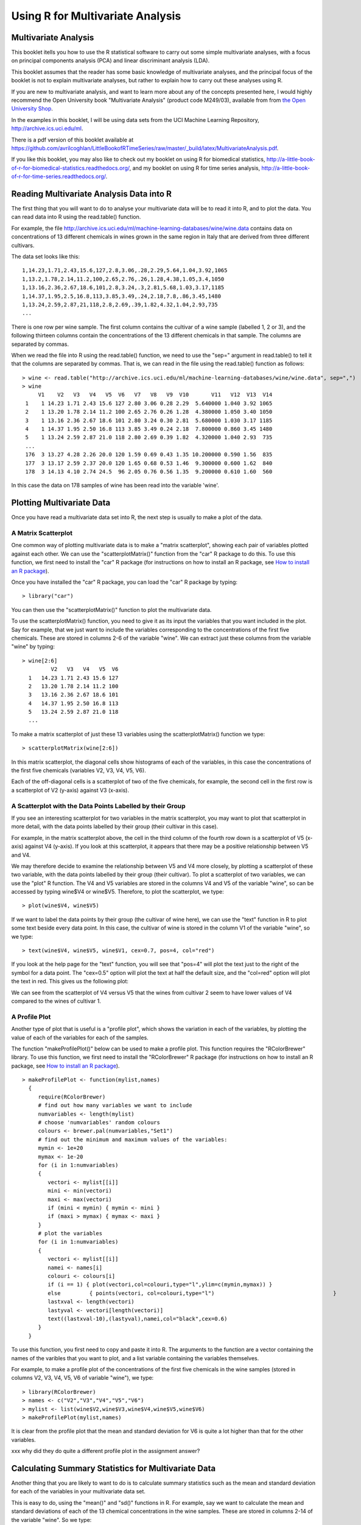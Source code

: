 Using R for Multivariate Analysis
=================================

Multivariate Analysis
---------------------

This booklet itells you how to use the R statistical software to carry out some simple multivariate analyses,
with a focus on principal components analysis (PCA) and linear discriminant analysis (LDA).

This booklet assumes that the reader has some basic knowledge of multivariate analyses, and
the principal focus of the booklet is not to explain multivariate analyses, but rather 
to explain how to carry out these analyses using R.

If you are new to multivariate analysis, and want to learn more about any of the concepts
presented here, I would highly recommend the Open University book 
"Multivariate Analysis" (product code M249/03), available from
from `the Open University Shop <http://www.ouw.co.uk/store/>`_.

In the examples in this booklet, I will be using data sets from the UCI Machine
Learning Repository, `http://archive.ics.uci.edu/ml <http://archive.ics.uci.edu/ml>`_.

There is a pdf version of this booklet available at
`https://github.com/avrilcoghlan/LittleBookofRTimeSeries/raw/master/_build/latex/MultivariateAnalysis.pdf <https://github.com/avrilcoghlan/LittleBookofRTimeSeries/raw/master/_build/latex/MultivariateAnalysis.pdf>`_.

If you like this booklet, you may also like to check out my booklet on using
R for biomedical statistics, 
`http://a-little-book-of-r-for-biomedical-statistics.readthedocs.org/
<http://a-little-book-of-r-for-biomedical-statistics.readthedocs.org/>`_,
and my booklet on using R for time series analysis,
`http://a-little-book-of-r-for-time-series.readthedocs.org/
<http://a-little-book-of-r-for-time-series.readthedocs.org/>`_.

Reading Multivariate Analysis Data into R
-----------------------------------------

The first thing that you will want to do to analyse your multivariate data will be to read
it into R, and to plot the data. You can read data into R using the read.table() function.

For example, the file `http://archive.ics.uci.edu/ml/machine-learning-databases/wine/wine.data
<http://archive.ics.uci.edu/ml/machine-learning-databases/wine/wine.data>`_
contains data on concentrations of 13 different chemicals in wines grown in the same region in Italy that are
derived from three different cultivars.

The data set looks like this:

.. highlight:: r

::

    1,14.23,1.71,2.43,15.6,127,2.8,3.06,.28,2.29,5.64,1.04,3.92,1065
    1,13.2,1.78,2.14,11.2,100,2.65,2.76,.26,1.28,4.38,1.05,3.4,1050
    1,13.16,2.36,2.67,18.6,101,2.8,3.24,.3,2.81,5.68,1.03,3.17,1185
    1,14.37,1.95,2.5,16.8,113,3.85,3.49,.24,2.18,7.8,.86,3.45,1480
    1,13.24,2.59,2.87,21,118,2.8,2.69,.39,1.82,4.32,1.04,2.93,735
    ... 

There is one row per wine sample.
The first column contains the cultivar of a wine sample (labelled 1, 2 or 3), and the following thirteen columns
contain the concentrations of the 13 different chemicals in that sample.
The columns are separated by commas. 

When we read the file into R using the read.table() function, we need to use the "sep="
argument in read.table() to tell it that the columns are separated by commas.
That is, we can read in the file using the read.table() function as follows:

.. highlight:: r

::

    > wine <- read.table("http://archive.ics.uci.edu/ml/machine-learning-databases/wine/wine.data", sep=",")
    > wine
         V1    V2   V3   V4   V5  V6   V7   V8   V9  V10       V11   V12  V13  V14
     1    1 14.23 1.71 2.43 15.6 127 2.80 3.06 0.28 2.29  5.640000 1.040 3.92 1065
     2    1 13.20 1.78 2.14 11.2 100 2.65 2.76 0.26 1.28  4.380000 1.050 3.40 1050
     3    1 13.16 2.36 2.67 18.6 101 2.80 3.24 0.30 2.81  5.680000 1.030 3.17 1185
     4    1 14.37 1.95 2.50 16.8 113 3.85 3.49 0.24 2.18  7.800000 0.860 3.45 1480
     5    1 13.24 2.59 2.87 21.0 118 2.80 2.69 0.39 1.82  4.320000 1.040 2.93  735
     ...
     176  3 13.27 4.28 2.26 20.0 120 1.59 0.69 0.43 1.35 10.200000 0.590 1.56  835
     177  3 13.17 2.59 2.37 20.0 120 1.65 0.68 0.53 1.46  9.300000 0.600 1.62  840
     178  3 14.13 4.10 2.74 24.5  96 2.05 0.76 0.56 1.35  9.200000 0.610 1.60  560
     
In this case the data on 178 samples of wine has been read into the variable 'wine'.

Plotting Multivariate Data
--------------------------

Once you have read a multivariate data set into R, the next step is usually to make a plot of the data.

A Matrix Scatterplot
^^^^^^^^^^^^^^^^^^^^

One common way of plotting multivariate data is to make a "matrix scatterplot", showing each pair of
variables plotted against each other. We can use the "scatterplotMatrix()" function from the "car"
R package to do this. To use this function, we first need to install the "car" R package 
(for instructions on how to install an R package, see `How to install an R package 
<./installr.html#how-to-install-an-r-package>`_).

Once you have installed the "car" R package, you can load the "car" R package by typing:

.. highlight:: r

::

    > library("car")

You can then use the "scatterplotMatrix()" function to plot the multivariate data. 

To use the scatterplotMatrix() function, you need to give it as its input the variables
that you want included in the plot. Say for example, that we just want to include the
variables corresponding to the concentrations of the first five chemicals. These are stored in 
columns 2-6 of the variable "wine". We can extract just these columns from the variable
"wine" by typing:

::

    > wine[2:6]
             V2   V3   V4   V5  V6  
      1   14.23 1.71 2.43 15.6 127 
      2   13.20 1.78 2.14 11.2 100
      3   13.16 2.36 2.67 18.6 101 
      4   14.37 1.95 2.50 16.8 113
      5   13.24 2.59 2.87 21.0 118 
      ...

To make a matrix scatterplot of just these 13 variables using the scatterplotMatrix() function we type:

::

    > scatterplotMatrix(wine[2:6])


|image1|


In this matrix scatterplot, the diagonal cells show histograms of each of the variables, in this
case the concentrations of the first five chemicals (variables V2, V3, V4, V5, V6). 

Each of the off-diagonal cells is a scatterplot of two of the five chemicals, for example, the second cell in the
first row is a scatterplot of V2 (y-axis) against V3 (x-axis). 

A Scatterplot with the Data Points Labelled by their Group
^^^^^^^^^^^^^^^^^^^^^^^^^^^^^^^^^^^^^^^^^^^^^^^^^^^^^^^^^^

If you see an interesting scatterplot for two variables in the matrix scatterplot, you may want to
plot that scatterplot in more detail, with the data points labelled by their group (their cultivar in this case).

For example, in the matrix scatterplot above, the cell in the third column of the fourth row down is a scatterplot
of V5 (x-axis) against V4 (y-axis). If you look at this scatterplot, it appears that there may be a 
positive relationship between V5 and V4. 

We may therefore decide to examine the relationship between V5 and V4 more closely, by plotting a scatterplot
of these two variable, with the data points labelled by their group (their cultivar). To plot a scatterplot
of two variables, we can use the "plot" R function. The V4 and V5 variables are stored in the columns
V4 and V5 of the variable "wine", so can be accessed by typing wine$V4 or wine$V5. Therefore, to plot
the scatterplot, we type:

::

    > plot(wine$V4, wine$V5)

|image2|

If we want to label the data points by their group (the cultivar of wine here), we can use the "text" function
in R to plot some text beside every data point. In this case, the cultivar of wine is stored in the column
V1 of the variable "wine", so we type:

::

    > text(wine$V4, wine$V5, wine$V1, cex=0.7, pos=4, col="red")

If you look at the help page for the "text" function, you will see that "pos=4" will plot the text just to the
right of the symbol for a data point. The "cex=0.5" option will plot the text at half the default size, and
the "col=red" option will plot the text in red. This gives us the following plot:

|image4|

We can see from the scatterplot of V4 versus V5 that the wines from cultivar 2 seem to have
lower values of V4 compared to the wines of cultivar 1. 

A Profile Plot
^^^^^^^^^^^^^^

Another type of plot that is useful is a "profile plot", which shows the variation in each of the
variables, by plotting the value of each of the variables for each of the samples. 

The function "makeProfilePlot()" below can be used to make a profile plot. This function requires
the "RColorBrewer" library. To use this function, we first need to install the "RColorBrewer" R package 
(for instructions on how to install an R package, see `How to install an R package 
<./installr.html#how-to-install-an-r-package>`_).

::

    > makeProfilePlot <- function(mylist,names)
      {
         require(RColorBrewer)
         # find out how many variables we want to include
         numvariables <- length(mylist)   
         # choose 'numvariables' random colours
         colours <- brewer.pal(numvariables,"Set1")
         # find out the minimum and maximum values of the variables:
         mymin <- 1e+20
         mymax <- 1e-20
         for (i in 1:numvariables)
         {
            vectori <- mylist[[i]]
            mini <- min(vectori)
            maxi <- max(vectori)
            if (mini < mymin) { mymin <- mini }
            if (maxi > mymax) { mymax <- maxi }
         }
         # plot the variables
         for (i in 1:numvariables)
         {
            vectori <- mylist[[i]]
            namei <- names[i]
            colouri <- colours[i]
            if (i == 1) { plot(vectori,col=colouri,type="l",ylim=c(mymin,mymax)) }
            else         { points(vectori, col=colouri,type="l")                                     }
            lastxval <- length(vectori)
            lastyval <- vectori[length(vectori)]
            text((lastxval-10),(lastyval),namei,col="black",cex=0.6)
         }
      }

To use this function, you first need to copy and paste it into R. The arguments to the
function are a vector containing the names of the varibles that you want to plot, and
a list variable containing the variables themselves. 

For example, to make a profile plot of the concentrations of the first five chemicals in the wine samples
(stored in columns V2, V3, V4, V5, V6 of variable "wine"), we type:

::

    > library(RColorBrewer)
    > names <- c("V2","V3","V4","V5","V6")
    > mylist <- list(wine$V2,wine$V3,wine$V4,wine$V5,wine$V6)
    > makeProfilePlot(mylist,names)

|image5|

It is clear from the profile plot that the mean and standard deviation for V6 is
quite a lot higher than that for the other variables.

xxx why did they do quite a different profile plot in the assignment answer?

Calculating Summary Statistics for Multivariate Data
----------------------------------------------------

Another thing that you are likely to want to do is to calculate summary statistics such as the
mean and standard deviation for each of the variables in your multivariate data set.

This is easy to do, using the "mean()" and "sd()" functions in R. For example, say we want
to calculate the mean and standard deviations of each of the 13 chemical concentrations in the
wine samples. These are stored in columns 2-14 of the variable "wine". So we type:

::

    > mean(wine[2:14]) 
              V2          V3          V4          V5          V6          V7 
      13.0006180   2.3363483   2.3665169  19.4949438  99.7415730   2.2951124 
              V8          V9         V10         V11         V12         V13 
       2.0292697   0.3618539   1.5908989   5.0580899   0.9574494   2.6116854 
              V14 
     746.8932584 
      
This tells us that the mean of variable V2 is 13.0006180, the mean of V3 is 2.3363483, and so on.

Similarly, to get the standard deviations of the 13 chemical concentrations, we type:

::

    > sd(wine[2:14]) 
              V2          V3          V4          V5          V6          V7 
       0.8118265   1.1171461   0.2743440   3.3395638  14.2824835   0.6258510 
              V8          V9         V10         V11         V12         V13 
       0.9988587   0.1244533   0.5723589   2.3182859   0.2285716   0.7099904 
              V14 
     314.9074743 

We can see here that it would make sense to standardise in order to compare the variables because the variables
have very different standard deviations - the standard deviation of V14 is 314.9074743, while the standard deviation
of V9 is just 0.1244533. Thus, in order to compare the variables, we need to standardise each variable so that
it has a sample variance of 1 and sample mean of 0. We will explain below how to standardise the variables.

Means and Variances Per Group
^^^^^^^^^^^^^^^^^^^^^^^^^^^^^

It is often interesting to calculate the means and standard deviations for just the samples
from a particular group, for example, for the wine samples from each cultivar. The cultivar
is stored in the column "V1" of the variable "wine".

To extract out the data for just cultivar 2, we can type:

::

    > cultivar2wine <- wine[wine$V1=="2",] 

We can then calculate the mean and standard deviations of the 13 chemicals' concentrations, for
just the cultivar 2 samples:

::

    > mean(cultivar2wine[2:14])
            V2         V3         V4         V5         V6         V7         V8         V9        V10        V11        V12 
      12.278732   1.932676   2.244789  20.238028  94.549296   2.258873   2.080845   0.363662   1.630282   3.086620   1.056282 
            V13        V14 
       2.785352 519.507042 
    > sd(cultivar2wine[2:14]) 
            V2          V3          V4          V5          V6          V7          V8          V9         V10         V11 
      0.5379642   1.0155687   0.3154673   3.3497704  16.7534975   0.5453611   0.7057008   0.1239613   0.6020678   0.9249293 
           V12         V13         V14 
      0.2029368   0.4965735 157.2112204 

You can calculate the mean and standard deviation of the 13 chemicals' concentrations for just cultivar 1 samples,
or for just cultivar 3 samples, in a similar way.

However, for convenience, you might want to use the function "printMeanAndSdByGroup()" below, which
prints out the mean and standard deviation of the variables for each group in your data set:

::

    > printMeanAndSdByGroup <- function(variables,groupvariable)
      {
         # find out how many variables we have
         numvariables <- length(variables)   
         # find out how many values the group variable can take
         groupvariable2 <- as.factor(groupvariable[[1]])
         levels <- levels(groupvariable2)
         numlevels <- length(levels)
         for (i in 1:numlevels)
         {
            leveli <- levels[i]
            levelidata <- variables[groupvariable==leveli,]
            groupsize <- nrow(levelidata)
            print(paste("Group",leveli,"Group size:",groupsize))
            print(paste("Group",leveli,"Means:"))
            print(mean(levelidata))
            print(paste("Group",leveli,"Standard Deviations:"))
            print(sd(levelidata))
         }
      }

To use the function "printMeanAndSdByGroup()", you first need to copy and paste it into R. The 
arguments of the function are the variables that you want to calculate means and standard deviations for,
and the variable containing the group of each sample. For example, to calculate the mean and standard deviation
for each of the 13 chemical concentrations, for each of the three different wine cultivars, we type:

::

    > printMeanAndSdByGroup(wine[2:14],wine[1])
      [1] "Group 1 Group size: 59"
      [1] "Group 1 Means:"
         V2          V3          V4          V5          V6          V7          V8          V9         V10         V11 
      13.744746    2.010678    2.455593   17.037288  106.338983    2.840169    2.982373    0.290000    1.899322    5.528305 
         V12         V13         V14 
       1.062034    3.157797 1115.711864 
      [1] "Group 1 Standard Deviations:"
         V2           V3           V4           V5           V6           V7           V8           V9          V10 
      0.46212536   0.68854886   0.22716598   2.54632245  10.49894932   0.33896135   0.39749361   0.07004924   0.41210923 
         V11          V12          V13          V14 
      1.23857281   0.11648264   0.35707658 221.52076659 
      [1] "Group 2 Group size: 71"
      [1] "Group 2 Means:"
         V2         V3         V4         V5         V6         V7         V8         V9        V10        V11        V12 
      12.278732   1.932676   2.244789  20.238028  94.549296   2.258873   2.080845   0.363662   1.630282   3.086620   1.056282 
         V13        V14 
      2.785352 519.507042 
      [1] "Group 2 Standard Deviations:"
         V2          V3          V4          V5          V6          V7          V8          V9         V10         V11 
      0.5379642   1.0155687   0.3154673   3.3497704  16.7534975   0.5453611   0.7057008   0.1239613   0.6020678   0.9249293 
         V12         V13         V14 
      0.2029368   0.4965735 157.2112204 
      [1] "Group 3 Group size: 48"
      [1] "Group 3 Means:"
         V2          V3          V4          V5          V6          V7          V8          V9         V10         V11 
      13.1537500   3.3337500   2.4370833  21.4166667  99.3125000   1.6787500   0.7814583   0.4475000   1.1535417   7.3962500 
         V12         V13         V14 
      0.6827083   1.6835417 629.8958333 
      [1] "Group 3 Standard Deviations:"
         V2          V3          V4          V5          V6          V7          V8          V9         V10         V11 
      0.5302413   1.0879057   0.1846902   2.2581609  10.8904726   0.3569709   0.2935041   0.1241396   0.4088359   2.3109421 
         V12         V13         V14 
      0.1144411   0.2721114 115.0970432 

The function "printMeanAndSdByGroup()" also prints out the number of samples in each group. In this case,
we see that there are 59 samples of cultivar 1, 71 of cultivar 2, and 48 of cultivar 3.

Between-groups Variance and Within-groups Variance for a Variable
^^^^^^^^^^^^^^^^^^^^^^^^^^^^^^^^^^^^^^^^^^^^^^^^^^^^^^^^^^^^^^^^^

If we want to calculate the within-groups variance for a particular variable (for example, for a particular
chemical's concentration), we can use the function "calcWithinGroupsVariance()" below:

::

    > calcWithinGroupsVariance <- function(variable,groupvariable) 
      {
         # find out how many values the group variable can take
         groupvariable2 <- as.factor(groupvariable[[1]])
         levels <- levels(groupvariable2)
         numlevels <- length(levels)
         # get the mean and standard deviation for each group:
         numtotal <- 0
         denomtotal <- 0
         for (i in 1:numlevels)
         {
            leveli <- levels[i]
            levelidata <- variable[groupvariable==leveli,]
            levelilength <- length(levelidata)
            # get the mean and standard deviation for group i:
            meani <- mean(levelidata)
            sdi <- sd(levelidata)
            numi <- (levelilength - 1)*(sdi * sdi)
            denomi <- levelilength
            numtotal <- numtotal + numi
            denomtotal <- denomtotal + denomi 
         } 
         # calculate the within-groups variance
         Vw <- numtotal / (denomtotal - numlevels) 
         return(Vw)
      }

xxx need to check that this formula is correct.

You will need to copy and paste this function into R before you can use it.
For example, to calculate the within-groups variance of the variable V2 (the concentration of the first chemical),
we type:

::

    > calcWithinGroupsVariance(wine[2],wine[1]) 
      [1] 0.2620525

Thus, the within-groups variance for V2 is 0.2620525. 

We can calculate the between-groups variance for a particular variable (eg. V2) using the function
"calcBetweenGroupsVariance()" below:

::

    > calcBetweenGroupsVariance <- function(variable,groupvariable) 
      {
         # find out how many values the group variable can take
         groupvariable2 <- as.factor(groupvariable[[1]])
         levels <- levels(groupvariable2)
         numlevels <- length(levels)
         # calculate the overall grand mean: 
         grandmean <- mean(variable) # xxx is this formula ok?
         # get the mean and standard deviation for each group:
         numtotal <- 0
         denomtotal <- 0
         for (i in 1:numlevels)
         {
            leveli <- levels[i]
            levelidata <- variable[groupvariable==leveli,]
            levelilength <- length(levelidata)
            # get the mean and standard deviation for group i:
            meani <- mean(levelidata)
            sdi <- sd(levelidata)
            numi <- levelilength * ((meani - grandmean)^2)
            denomi <- levelilength
            numtotal <- numtotal + numi
            denomtotal <- denomtotal + denomi 
         } 
         # calculate the between-groups variance
         Vb <- numtotal / (denomtotal - numlevels) 
         Vb <- Vb[[1]]
         return(Vb)
      }

xxx need to check the formula

Once you have copied and pasted this function into R, you can use it to calculate the between-groups
variance for a variable such as V2:

::

    > calcBetweenGroupsVariance (wine[2],wine[1])
      [1] 0.404542

Thus, the between-groups variance of V2 is 0.404542.

We can calculate the "separation" achieved by a variable as its between-groups variance devided by its
within-groups variance. Thus, the separation achieved by V2 is calculated as:

::

    > 0.404542/0.2620525
      [1] 1.543744

If you want to calculate the separations achieved by all of the variables in a multivariate data set,
you can use the function "calcSeparations()" below:

::

    > calcSeparations <- function(variables,groupvariable)
      {
         # find out how many variables we have
         variables <- as.data.frame(variables)
         numvariables <- length(variables)
         # find the variable names
         variablenames <- colnames(variables)
         # calculate the separation for each variable
         for (i in 1:numvariables)
         {
            variablei <- variables[i]
            variablename <- variablenames[i]
            Vw <- calcWithinGroupsVariance(variablei, groupvariable)
            Vb <- calcBetweenGroupsVariance(variablei, groupvariable)
            sep <- Vb/Vw
            print(paste("variable",variablename,"Vw=",Vw,"Vb=",Vb,"separation=",sep))
         }
      }

xxx need to check this is correct

For example, to calculate the separations for each of the 13 chemical concentrations, we type:

::

    > calcSeparations(wine[2:14],wine[1])
      [1] "variable V2 Vw= 0.262052469153907 Vb= 0.404541999545934 separation= 1.54374427706057"
      [1] "variable V3 Vw= 0.887546796746581 Vb= 0.37473163985053 separation= 0.422210571007813"
      [1] "variable V4 Vw= 0.0660721013425184 Vb= 0.0100527012256999 separation= 0.152147442285612"
      [1] "variable V5 Vw= 8.00681118121156 Vb= 3.2733342441496 separation= 0.408818713226392"
      [1] "variable V6 Vw= 180.65777316441 Vb= 25.6628688901645 separation= 0.142052392435999"
      [1] "variable V7 Vw= 0.191270475224227 Vb= 0.204895511934682 separation= 1.07123439566134"
      [1] "variable V8 Vw= 0.274707514337437 Vb= 0.734413657412161 separation= 2.67343854493199"
      [1] "variable V9 Vw= 0.0119117022132797 Vb= 0.00375394465670427 separation= 0.315147624536753"
      [1] "variable V10 Vw= 0.246172943795542 Vb= 0.0851656629460314 separation= 0.345958664802601"
      [1] "variable V11 Vw= 2.28492308133354 Vb= 3.15094858082634 separation= 1.37901735361146"
      [1] "variable V12 Vw= 0.0244876469432414 Vb= 0.0283543990278662 separation= 1.157906233032"
      [1] "variable V13 Vw= 0.160778729560982 Vb= 0.349068666907718 separation= 2.17111223518731"
      [1] "variable V14 Vw= 29707.6818705169 Vb= 70592.3693975409 separation= 2.37623284459632"

xxx should probably say something about the interpretation of these values.

Between-groups Covariance and Within-groups Covariance for Two Variables
^^^^^^^^^^^^^^^^^^^^^^^^^^^^^^^^^^^^^^^^^^^^^^^^^^^^^^^^^^^^^^^^^^^^^^^^

xxx should also include functions for calculating between-groups covariance and within-groups covariance.
Also see Q3 part (a)(ii) of assignment 3 for interpretation of this.

Calculating Correlations for Multivariate Data
----------------------------------------------

It is often of interest to investigate whether any of the variables in a multivariate data set are
significantly correlated.

To calculate the linear (Pearson) correlation coefficient for a pair of variables, you can use
the "cor.test()" function in R. For example, to calculate the correlation coefficient for the first
two chemicals' concentrations, V2 and V3, we type:

::

    > cor.test(wine$V2, wine$V3)
      Pearson's product-moment correlation
      data:  wine$V2 and wine$V3 
      t = 1.2579, df = 176, p-value = 0.2101
      alternative hypothesis: true correlation is not equal to 0 
      95 percent confidence interval:
      -0.05342959  0.23817474 
      sample estimates:
       cor 
      0.09439694 

This tells us that the correlation coefficient is about 0.094, which is a very weak correlation.
Furthermore, the P-value for the statistical test of whether the correlation coefficient is 
significantly different from zero is 0.21. This is much greater than 0.05 (which we can use here
as a cutoff for statistical significance), so there is very weak evidence that that the correlation is non-zero.

If you have a lot of variables, you can use "cor.test()" to calculate the correlation coefficient
for each pair of variables, but you might be just interested in finding out what are the most highly
correlated pairs of variables. For this you can use the function "mosthighlycorrelated()" below.

The function "mosthighlycorrelated()" will print out the linear correlation coefficients for
each pair of variables in your data set, in order of the correlation coefficient. This lets you see
very easily which pair of variables are most highly correlated.

::

    > mosthighlycorrelated <- function(mydataframe,numtoreport)
      {
         # find the correlations
         cormatrix <- cor(mydataframe)
         # set the correlations on the diagonal or lower triangle to zero, so they will not be reported as the highest ones:
         diag(cormatrix) <- 0
         cormatrix[lower.tri(cormatrix)] <- 0
         # find the dimensions of the matrix, and the row names:
         numrows <- nrow(cormatrix)
         therownames <- rownames(cormatrix)
         # find the highest correlations
         sorted <- sort(abs(cormatrix),decreasing=TRUE)
         for (i in 1:numtoreport)
         {
            corri <- sorted[i]
            # find the pair of variables with this correlation
            for (j in 1:(numrows-1))
            {
               for (k in (j+1):numrows)
               {
                  corrjk <- cormatrix[j,k]
                  if (corri == abs(corrjk))
                  {
                     rowname <- therownames[j]
                     colname <- therownames[k]
                     print(paste("i=",i,"variables",rowname,"and",colname,"correlation=",corrjk))
                  }
               }
            }
         }
      }

To use this function, you will first have to copy and paste it into R. The arguments of the function
are the variables that you want to calculate the correlations for, and the number of top correlation
coefficients to print out (for example, you can tell it to print out the largest ten correlation coefficients, or
the largest 20).

For example, to calculate correlation coefficients between the concentrations of the 13 chemicals
in the wine samples, and to print out the top 10 pairwise correlation coefficients, you can type:

::

    > mosthighlycorrelated(wine[2:14], 10)
      [1] "i= 1 variables V7 and V8 correlation= 0.864563500095115"
      [1] "i= 2 variables V8 and V13 correlation= 0.787193901866952"
      [1] "i= 3 variables V7 and V13 correlation= 0.699949364791186"
      [1] "i= 4 variables V8 and V10 correlation= 0.652691768607515"
      [1] "i= 5 variables V2 and V14 correlation= 0.643720037178213"
      [1] "i= 6 variables V7 and V10 correlation= 0.612413083780036"
      [1] "i= 7 variables V12 and V13 correlation= 0.565468293182659"
      [1] "i= 8 variables V3 and V12 correlation= -0.561295688664945"
      [1] "i= 9 variables V2 and V11 correlation= 0.546364195083704"
      [1] "i= 10 variables V8 and V12 correlation= 0.54347856648999"

This tells us that the pair of variables with the highest linear correlation coefficient are
V7 and V8 (correlation = 0.86 approximately). 

Standardising Variables
-----------------------

If you want to compare different variables that have different units, are very different variances,
it is a good idea to first standardise the variables. 

For example, we found above that the concentrations of the 13 chemicals in the wine samples show a wide range of 
standard deviations, from 0.1244533 for V9 (variance 0.01548862) to 314.9074743 for V14 (variance 99166.72).
This is a range of approximately 6,402,554-fold in the variances. 

As a result, it is not a good idea to use the unstandardised chemical concentrations as the input for a
principal component analysis (PCA, see below) of the
wine samples, as if you did that, the first principal component would be dominated by the variables
which show the largest variances, such as V14.

Thus, it would be a better idea to first standardise the variables so that they all have variance 1 and mean 0, 
and to then carry out the principal component analysis on the standardised data. This would allow us to 
find the principal components that provide the best low-dimensional representation of the variation in the
original data, without being overly biased by those variables that show the most variance in the original data.

You can standardise variables in R using the "scale()" function. 

For example, to standardise the concentrations of the 13 chemicals in the wine samples, we type:

::

    > standardisedconcentrations <- as.data.frame(scale(wine[2:14]))

Note that we use the "as.data.frame()" function to convert the output of "scale()" into a
"data frame", which is the same type of R variable that the "wine" variable.

We can check that each of the standardised variables stored in "standardisedconcentrations"
has a mean of 0 and a standard deviation of 1 by typing:

::

    > mean(standardisedconcentrations) 
           V2            V3            V4            V5            V6            V7            V8            V9           V10 
      -8.591766e-16 -6.776446e-17  8.045176e-16 -7.720494e-17 -4.073935e-17 -1.395560e-17  6.958263e-17 -1.042186e-16 -1.221369e-16 
           V11           V12           V13           V14 
      3.649376e-17  2.093741e-16  3.003459e-16 -1.034429e-16 
    > sd(standardisedconcentrations)
      V2  V3  V4  V5  V6  V7  V8  V9 V10 V11 V12 V13 V14 
      1   1   1   1   1   1   1   1   1   1   1   1   1 

We see that the means of the standardised variables are all very tiny numbers and so are
essentially equal to 0, and the standard deviations of the standardised variables are all equal to 1.

Principal Component Analysis
----------------------------

The purpose of principal component analysis is to find the best low-dimensional representation of the variation in a
multivariate data set. For example, in the case of the wine data set, we have 13 chemical concentrations describing
wine samples from three different cultivars. We can carry out a principal component analysis to investigate 
whether wine samples from different cultivars can be distinguished by a smaller number of new variables (principal
components), where each of these new variables is a linear combination of all or some of the 13 chemical concentrations.

To carry out a principal component analysis (PCA) on a multivariate data set, the first step is often to standardise
the variables under study using the "scale()" function (see above). This is necessary if the input variables
have very different variances, which is true in this case as the concentrations of the 13 chemicals have
very different variances (see above).

Once you have standardised your variables, you can carry out a principal component analysis using the "princomp()"
function in R.

For example, to standardise the concentrations of the 13 chemicals in the wine samples, and carry out a 
principal components analysis on the standardised concentrations, we type:

::

    > standardisedconcentrations <- as.data.frame(scale(wine[2:14])) # standardise the variables
    > wine.pca <- princomp(standardisedconcentrations,cor="TRUE")    # do a PCA

Note that the "cor=TRUE" argument in "princomp()" ensures that in the results reported, the 
sum of the variances of the principal components is equal to the number of standardised variables (13 here).

You can get a summary of the principal component analysis results using the "summary()" function on the
output of "princomp()":

::

    > summary(wine.pca)
      Importance of components:
                               Comp.1    Comp.2    Comp.3    Comp.4     Comp.5
      Standard deviation     2.1692972 1.5801816 1.2025273 0.9586313 0.92370351
      Proportion of Variance 0.3619885 0.1920749 0.1112363 0.0706903 0.06563294
      Cumulative Proportion  0.3619885 0.5540634 0.6652997 0.7359900 0.80162293
                               Comp.6     Comp.7     Comp.8     Comp.9    Comp.10
      Standard deviation     0.80103498 0.74231281 0.59033665 0.53747553 0.50090167
      Proportion of Variance 0.04935823 0.04238679 0.02680749 0.02222153 0.01930019
      Cumulative Proportion  0.85098116 0.89336795 0.92017544 0.94239698 0.96169717
                               Comp.11    Comp.12     Comp.13
      Standard deviation     0.47517222 0.41081655 0.321524394
      Proportion of Variance 0.01736836 0.01298233 0.007952149
      Cumulative Proportion  0.97906553 0.99204785 1.000000000

This gives us the standard deviation of each component, and the proportion of variance explained by
each component. The standard deviation of the components is stored in a named element called "sdev" of the output 
variable made by "princomp":

::

    > wine.pca$sdev
         Comp.1    Comp.2    Comp.3    Comp.4    Comp.5    Comp.6    Comp.7    Comp.8 
      2.1692972 1.5801816 1.2025273 0.9586313 0.9237035 0.8010350 0.7423128 0.5903367 
        Comp.9   Comp.10   Comp.11   Comp.12   Comp.13 
      0.5374755 0.5009017 0.4751722 0.4108165 0.3215244 

The total variance explained by the components is the sum of the variances of the components:

::

    > sum((wine.pca$sdev)^2)
      [1] 13
    
In this case, we see that the total variance is 13, which is equal to the number of standardised variables (13 variables). 
This is because for standardised data, the variance of each standardised variable is 1. The total variance is equal to the sum 
of the variances of the individual variables, and since the variance of each standardised variable is 1, the 
total variance should be equal to the  number of variables (13 here). 

Deciding How Many Principal Components to Retain
^^^^^^^^^^^^^^^^^^^^^^^^^^^^^^^^^^^^^^^^^^^^^^^^

In order to decide how many principal components should be retained, 
it is common to summarise the results of a principal components analysis by making a scree plot, which we
can do in R using the "screeplot()" function:

::

    > screeplot(wine.pca, type="lines")

|image6|

The most obvious change in slope in the scree plot occurs at component 4, which is the "elbow" of the
scree plot. Therefore, it cound be argued based on the basis of the scree plot that the first three
components should be retained.

Another way of deciding how many components to retain is to use Kaiser's criterion:
that we should only retain principal components for which the variance is above 1 (when principal
component analysis was applied to standardised data).  We can check this by finding the variance of each
of the principal components:

::

    > (wine.pca$sdev)^2
       Comp.1    Comp.2    Comp.3    Comp.4    Comp.5    Comp.6    Comp.7    Comp.8 
     4.7058503 2.4969737 1.4460720 0.9189739 0.8532282 0.6416570 0.5510283 0.3484974 
       Comp.9   Comp.10   Comp.11   Comp.12   Comp.13 
     0.2888799 0.2509025 0.2257886 0.1687702 0.1033779 

We see that the variance is above 1 for principal components 1, 2, and 3 (which have variances
4.71, 2.50, and 1.45, respectively). Therefore, using Kaiser's criterion, we would retain the first
three principal components.

A third way to decide how many principal components to retain is to decide to keep the number of
components required to explain at least some minimum amount of the total variance. For example, if
it is important to explain at least 80% of the variance, we would retain the first five principal components,
as we can see from the output of "summary(wine.pca)" that the first five principal components
explain 80.2% of the variance (while the first four components explain just 73.6%, so are not sufficient).

Loadings for the Principal Components
^^^^^^^^^^^^^^^^^^^^^^^^^^^^^^^^^^^^^

The loadings for the principal components are stored in a named element "loadings" of the variable
returned by "princomp()". This contains a matrix with the loadings of each principal component, where
the first column in the matrix contains the loadings for the first principal component, the second
column contains the loadings for the second principal component, and so on.

Therefore, to obtain the loadings for the first principal component in our
analysis of the 13 chemical concentrations in wine samples, we type:

::

    > wine.pca$loadings[,1]
             V2           V3           V4           V5           V6           V7           V8           V9 
      -0.144329395  0.245187580  0.002051061  0.239320405 -0.141992042 -0.394660845 -0.422934297  0.298533103 
             V10          V11          V12          V13          V14 
      -0.313429488  0.088616705 -0.296714564 -0.376167411 -0.286752227

This means that the first principal component is a linear combination of the variables:
-0.144*Z2 + 0.245*Z3 + 0.002*Z4 + 0.239*Z5 - 0.142*Z6 - 0.395*Z7 - 0.423*Z8 + 0.299*Z9
-0.313*Z10 + 0.089*Z11 - 0.297*Z12 - 0.376*Z13 - 0.287*Z14, where Z2, Z3, Z4...Z14 are
the standardised versions of the variables V2, V3, V4...V14 (that each
have mean of 0 and variance of 1).

Note that the square of the loadings sum to 1, as this is a constraint used in calculating the loadings:

::

    > sum((wine.pca$loadings[,1])^2)
      [1] 1

To calculate the values of the first principal component, we can define our own function:

::

    > calcwinepc1 <- function(variables,loadings)
      {
         # find the number of samples in the data set
         numsamples <- nrow(variables)
         # make a vector to store the first component
         pc1 <- numeric(numsamples)
         # find the number of variables 
         numvariables <- length(variables)
         # calculate the value of the first component for each sample
         for (i in 1:numsamples)
         {
            valuei <- 0
            for (j in 1:numvariables)
            {
               valueij <- variables[i,j]
               loadingj <- loadings[j]
               valuei <- valuei + (valueij * loadingj)
            } 
            pc1[i] <- valuei
         }
         return(pc1)
      }

We can then use the function to calculate the values of the first principal component for our
wine data:

::

    > calcwinepc1(standardisedconcentrations, wine.pca$loadings[,1])
      [1] -3.30742097 -2.20324981 -2.50966069 -3.74649719 -1.00607049 -3.04167373 -2.44220051 -2.05364379
      [9] -2.50381135 -2.74588238 -3.46994837 -1.74981688 -2.10751729 -3.44842921 -4.30065228 -2.29870383
      [17] -2.16584568 -1.89362947 -3.53202167 -2.07865856 -3.11561376 -1.08351361 -2.52809263 -1.64036108
      [25] -1.75662066 -0.98729406 -1.77028387 -1.23194878 -2.18225047 -2.24976267 -2.49318704 -2.66987964
      [33] -1.62399801 -1.89733870 -1.40642118 -1.89847087 -1.38096669 -1.11905070 -1.49796891 -2.52268490
      [41] -2.58081526 -0.66660159 -3.06216898 -0.46090897 -2.09544094 -1.13297020 -2.71893118 -2.81340300
      [49] -2.00419725 -2.69987528 -3.20587409 -2.85091773 -3.49574328 -2.21853316 -2.14094846 -2.46238340
      ...       

In fact, the values of the first principal component are stored in the variable wine.pca$scores[,1]
that was returned by the "princomp()" function, so we can compare those values to the ones that we
calculated, and they should agree:

::

    > wine.pca$scores[,1]
      [1] -3.31675081 -2.20946492 -2.51674015 -3.75706561 -1.00890849 -3.05025392 -2.44908967 -2.05943687
      [9] -2.51087430 -2.75362819 -3.47973668 -1.75475290 -2.11346234 -3.45815682 -4.31278391 -2.30518820
      [17] -2.17195527 -1.89897118 -3.54198508 -2.08452220 -3.12440254 -1.08657007 -2.53522408 -1.64498834
      [25] -1.76157587 -0.99007910 -1.77527763 -1.23542396 -2.18840633 -2.25610898 -2.50022003 -2.67741105
      [33] -1.62857912 -1.90269086 -1.41038853 -1.90382623 -1.38486223 -1.12220741 -1.50219450 -2.52980109
      [41] -2.58809543 -0.66848199 -3.07080699 -0.46220914 -2.10135193 -1.13616618 -2.72660096 -2.82133927
      [49] -2.00985085 -2.70749130 -3.21491747 -2.85895983 -3.50560436 -2.22479138 -2.14698782 -2.46932948

We get agreement to about 1 decimal place, the difference must be due to rounding error. xxx

The first principal component has highest (in absolute value) loadings for V8 (-0.423), V7 (-0.395), V13 (-0.376),
V10 (-0.313), V12 (-0.297), V14 (-0.287), V9 (0.299), V3 (0.245), and V5 (0.239). The loadings for V8, V7, V13,
V10, V12 and V14 are negative, while those for V9, V3, and V5 are positive. Therefore, an interpretation of the
first principal component is that it represents a contrast between the concentrations of V8, V7, V13, V10, V12, and V14,
and the concentrations of V9, V3 and V5.

Similarly, we can obtain the loadings for the second principal component by typing:

::

    > wine.pca$loadings[,2]
             V2           V3           V4           V5           V6           V7           V8           V9 
      -0.483651548 -0.224930935 -0.316068814  0.010590502 -0.299634003 -0.065039512  0.003359812 -0.028779488 
             V10          V11          V12          V13          V14 
      -0.039301722 -0.529995672  0.279235148  0.164496193 -0.364902832 

This means that the second principal component is a linear combination of the variables:
-0.484*Z2 - 0.225*Z3 - 0.316*Z4 + 0.011*Z5 - 0.300*Z6 - 0.065*Z7 + 0.003*Z8 - 0.029*Z9
- 0.039*Z10 - 0.530*Z11 + 0.279*Z12 + 0.164*Z13 - 0.365*Z14, where Z1, Z2, Z3...Z14
are the standardised versions of variables V2, V3, ... V14 that each have mean 0 and variance 1.

Note that the square of the loadings sum to 1, as above:

::

    > sum((wine.pca$loadings[,2])^2)
      [1] 1

The second principal component has highest loadings for V11 (-0.530), V2 (-0.484), V14 (-0.365), V4 (-0.316), 
V6 (-0.300), V12 (0.279), and V3 (-0.225). The loadings for V11, V2, V14, V4, V6 and V3 are negative, while
the loading for V12 is positive. Therefore, an interpretation of the second principal component is that
it represents a contrast between the concentrations of V11, V2, V14, V4, V6 and V3, and the concentration of
V12. Note that the loadings for V11 (-0.530) and V2 (-0.484) are the largest, so the contrast is mainly between
the concentrations of V11 and V2, and the concentration of V12.

Scatterplots of the Principal Components
^^^^^^^^^^^^^^^^^^^^^^^^^^^^^^^^^^^^^^^^

The values of the principal components are stored in a named element "scores" of the variable returned by
"princomp()". This contains a matrix with the principal components, where the first column in the matrix
contains the first principal component, the second column the second component, and so on.

Thus, in our example, "wine.pca$scores[,1]" contains the first principal component, and 
"wine.pca$scores[,2]" contains the second principal component. 

We can make a scatterplot of the first two principal components, and label the data points with the cultivar that the wine
samples come from, by typing:

::

    > plot(wine.pca$scores[,1],wine.pca$scores[,2]) # make a scatterplot
    > text(wine.pca$scores[,1],wine.pca$scores[,2], wine$V1, cex=0.7, pos=4, col="red") # add labels

|image7|

The scatterplot shows the first principal component on the x-axis, and the second principal
component on the y-axis. We can see from the scatterplot that wine samples of cultivar 1
have much lower values of the first principal component than wine samples of cultivar 3.
Therefore, the first principal component separates wine samples of cultivars 1 from those
of cultivar 3.

We can also see that wine samples of cultivar 2 have much higher values of the second
principal component than wine samples of cultivars 1 and 3. Therefore, the second principal
component separates samples of cultivar 2 from samples of cultivars 1 and 3.

Therefore, the first two principal components are reasonably useful for distinguishing wine
samples of the three different cultivars.

Above, we interpreted the first principal component as a contrast between the concentrations of V8, V7, V13, V10, V12, and V14,
and the concentrations of V9, V3 and V5. We can check whether this makes sense in terms of the
concentrations of these chemicals in the different cultivars, by printing out the means of the
standardised concentration variables in each cultivar, using the "printMeanAndSdByGroup()" function (see above): 

::

    > printMeanAndSdByGroup(standardisedconcentrations,wine[1])
      [1] "Group 1 Means:"
           V2         V3         V4         V5         V6         V7         V8         V9        V10 
      0.9166093 -0.2915199  0.3246886 -0.7359212  0.4619232  0.8709055  0.9541923 -0.5773564  0.5388633 
           V11        V12        V13        V14 
      0.2028288  0.4575567  0.7691811  1.1711967 
      [1] "Group 2 Means:"
           V2          V3          V4          V5          V6          V7          V8          V9 
      -0.88921161 -0.36134241 -0.44370614  0.22250941 -0.36354162 -0.05790375  0.05163434  0.01452785 
           V10         V11         V12         V13         V14 
      0.06880790 -0.85039994  0.43239084  0.24460431 -0.72207310 
      [1] "Group 3 Means:"
           V2          V3          V4          V5          V6          V7          V8          V9 
       0.18862653  0.89281222  0.25721896  0.57544128 -0.03004191 -0.98483874 -1.24923710  0.68817813 
           V10         V11         V12         V13         V14 
      -0.76413110  1.00857281 -1.20199161 -1.30726231 -0.37152953 
 
Does it make sense that the first principal component can separate cultivar 1 from cultivar 3?
In cultivar 1, the mean values of V8 (0.954), V7 (0.871), V13 (0.769), V10 (0.539), V12 (0.458) and V14 (1.171)
are very high compared to the mean values of V9 (-0.577), V3 (-0.292) and V5 (-0.736).
In cultivar 3, the mean values of V8 (-1.249), V7 (-0.985), V13 (-1.307), V10 (-0.764), V12 (-1.202) and V14 (-0.372)
are very low compared to the mean values of V9 (0.688), V3 (0.893) and V5 (0.575). 
Therefore, it does make sense that principal component 1 is a contrast between the concentrations of V8, V7, V13, V10, V12, and V14,
and the concentrations of V9, V3 and V5; and that principal component 1 can separate cultivar 1 from cultivar 3.

Above, we intepreted the second principal component as a contrast between the concentrations of V11, 
V2, V14, V4, V6 and V3, and the concentration of V12.
In the light of the mean values of these variables in the different cultivars, does 
it make sense that the second principal component can separate cultivar 2 from cultivars 1 and 3?
In cultivar 1, the mean values of V11 (0.203), V2 (0.917), V14 (1.171), V4 (0.325), V6 (0.462) and V3 (-0.292)
are not very different from the mean value of V12 (0.458). 
In cultivar 3, the mean values of V11 (1.009), V2 (0.189), V14 (-0.372), V4 (0.257), V6 (-0.030) and V3 (0.893)
are also not very different from the mean value of V12 (-1.202). 
In contrast, in cultivar 2, the mean values of V11 (-0.850), V2 (-0.889), V14 (-0.722), V4 (-0.444), V6 (-0.364) and V3 (-0.361)
are much less than the mean value of V12 (0.432). 
Therefore, it makes sense that principal component is a contrast between the concentrations of V11, 
V2, V14, V4, V6 and V3, and the concentration of V12; and that principal component 2 can separate cultivar 2 from cultivars 1 and 3.

Linear Discriminant Analysis
----------------------------

The purpose of principal component analysis is to find the best low-dimensional representation of the variation in a
multivariate data set. For example, in the wine data set, we have 13 chemical concentrations describing wine samples
from three different cultivars. By carrying out a principal component analysis, we found that the three cultivars can
be distinguished based on the first two principal components, where each of the principal components is a particular linear
combination of the 13 chemical concentrations.

The purpose of linear discriminant analysis (LDA) is to find the linear combinations of the original variables (the 13
chemical concentrations here) that gives the best possible separation between the groups (wine cultivars here) in our
data set. 

You can carry out a linear discriminant analysis using the "lda()" function from the R "MASS" package.
To use this function, we first need to install the "MASS" R package 
(for instructions on how to install an R package, see `How to install an R package 
<./installr.html#how-to-install-an-r-package>`_).

For example, to carry out a linear discriminant analysis using the 13 chemical concentrations in the wine samples, we type:

::

    > library("MASS")                                                # load the MASS package
    > standardisedconcentrations <- as.data.frame(scale(wine[2:14])) # standardise the variables
    > wine.lda <- lda(wine$V1 ~ standardisedconcentrations$V2 + standardisedconcentrations$V3 + standardisedconcentrations$V4 +
                                standardisedconcentrations$V5 + standardisedconcentrations$V6 + standardisedconcentrations$V7 + 
                                standardisedconcentrations$V8 + standardisedconcentrations$V9 + standardisedconcentrations$V10 +
                                standardisedconcentrations$V11 + standardisedconcentrations$V12 + standardisedconcentrations$V13 +
                                standardisedconcentrations$V14, prior=c(1/3,1/3,1/3))
                    
As for the PCA, it is a good idea to standardise your variables before carrying out a LDA, if the
original variables have very different variances (which is the case of the 13 concentration variables, see above), so
we use "scale()" to standardise variables before running "lda()" on the standardised variables.
The "prior=c(1/3,1/3,1/3)" argument tells "lda()" that we want to assume that it is equally likely that a wine sample
belongs to each of the groups (cultivars). 

Loadings for the Discriminant Functions
^^^^^^^^^^^^^^^^^^^^^^^^^^^^^^^^^^^^^^^

To get the values of the loadings of the discriminant functions based on the standardised data, we type:

::

    > wine.lda
      Coefficients of linear discriminants:                                      
                                          LD1          LD2
      standardisedconcentrations$V2  -0.28930985  0.724190975
      standardisedconcentrations$V3   0.20253117  0.330831040
      standardisedconcentrations$V4  -0.06681410  0.648051143
      standardisedconcentrations$V5   0.49017234 -0.515701775
      standardisedconcentrations$V6  -0.03120840 -0.004953265
      standardisedconcentrations$V7   0.38518458 -0.040744671
      standardisedconcentrations$V8  -1.68312608 -0.402314982
      standardisedconcentrations$V9  -0.19671169 -0.192768856
      standardisedconcentrations$V10  0.06727363 -0.179604486
      standardisedconcentrations$V11  0.85323534  0.542363156
      standardisedconcentrations$V12 -0.20517529 -0.335974619
      standardisedconcentrations$V13 -0.81875175  0.080084913
      standardisedconcentrations$V14 -0.79840001  0.942311575

This means that the first discriminant function is a linear combination of the variables:
-0.289*Z2 - 0.203*Z3 - 0.067*Z4 + 0.490*Z5 - 0.031*Z6 + 0.385*Z7 - 1.683*Z8
- 0.197*Z9 + 0.067*Z10 + 0.853*Z11 - 0.205*Z12 - 0.205*Z12 - 0.819*Z13 - 0.798*Z14,
where Z2, Z3,...Z14 are group-standardised versions of V2,V3...V14 (standardised so that
the within-group variance is 1 for each variable).
xxx are the loadings in R given for group-standardised versions??? get different loadings in R and SPSS.

xxx check if I can get out the values using these loadings.

Similarly the second disriminant function is the linear combination:
0.724*Z2 + 0.331*Z3 + 0.648*Z4 - 0.516*Z5 - 0.005*Z6 - 0.041*Z7 - 0.402*Z8
- 0.193*Z9 - 0.180*Z10 + 0.542*Z11 - 0.336*Z12 + 0.080*Z13 + 0.942*Z14,
where Z2, Z3, Z14 are group-standardised versions of V2,V3...V14.

xxx Interpret the discriminant function, and explain why the loadings are not surprising given Table 6 and the 
covariances given in part (a)(ii). 

Separation Achieved by the Discriminant Functions
^^^^^^^^^^^^^^^^^^^^^^^^^^^^^^^^^^^^^^^^^^^^^^^^^

To calculate the separation achieved by each discriminant function, we first need to calculate the
value of each discriminant function, by substituting the variables' values into the linear combination for
the discriminant function (eg. -0.289*V2 - 0.203*V3 - 0.067*V4 + 0.490*V5 - 0.031*V6 + 0.385*V7 - 1.683*V8
- 0.197*V9 + 0.067*V10 + 0.853*V11 - 0.205*V12 - 0.205*V12 - 0.819*V13 - 0.798*V14 for the first
discriminant function).

We can do this using the "predict()" function in R. For example,
to calculate the value of the discriminant functions for the wine data, we type:

::

    > wine.lda.values <- predict(wine.lda, standardisedconcentrations) 

The returned variable has a named element "x" which is a matrix containing the linear discriminant functions:
the first column of x contains the first discriminant function, the second column of x contains the second
discriminant function, and so on (if there are more discriminant functions).
    
We can therefore calculate the separations achieved by the two linear discriminant functions for the wine data by using the
"calcSeparations()" function (see above), which calculates the separation as the ratio of the between-groups
variance to the within-groups variance:

::

    > calcSeparations(wine.lda.values$x,wine[1])
      [1] "variable LD1 Vw= 1 Vb= 9.06767320353267 separation= 9.06767320353267"
      [1] "variable LD2 Vw= 1 Vb= 4.14253527714928 separation= 4.14253527714928"

Thus, the separation achieved by the first (best) discriminant function is 9.07, and the separation
achieved by the second (second best) discriminant function is 4.14.

We found above that the largest separation achieved for any of the individual variables (individual chemical concentrations)
was 2.67 for V8, which is quite a lot less than 9.07, the separation achieved by the first discriminant function. Therefore,
the effect of using more than one variable to calculate the discriminant function is that we can find a discriminant function
that achieves a far greater separation between groups than achieved by any one variable alone.

xxx note that wine.lda$svd should be the "ratio of between- and within-group standard deviations", but
this doesn't seem to be the square root of separation

Links and Further Reading
-------------------------

Here are some links for further reading.

For a more in-depth introduction to R, a good online tutorial is
available on the "Kickstarting R" website,
`cran.r-project.org/doc/contrib/Lemon-kickstart <http://cran.r-project.org/doc/contrib/Lemon-kickstart/>`_.

There is another nice (slightly more in-depth) tutorial to R
available on the "Introduction to R" website,
`cran.r-project.org/doc/manuals/R-intro.html <http://cran.r-project.org/doc/manuals/R-intro.html>`_.

To learn about multivariate analysis, I would highly recommend the book "Multivariate
analysis" (product code M249/03) by the Open University, available from `the Open University Shop
<http://www.ouw.co.uk/store/>`_.

There is a book available in the "Use R!" series on using R for multivariate analyses, 
`An Introduction to Applied Multivariate Analysis with R <http://www.springer.com/statistics/statistical+theory+and+methods/book/978-1-4419-9649-7>`_
by Everitt and Hothorn.

Acknowledgements
----------------

Many of the examples in this booklet are inspired by examples in the excellent Open University book,
"Multivariate Analysis" (product code M249/03), 
available from `the Open University Shop <http://www.ouw.co.uk/store/>`_.

I am grateful to the UCI Machine Learning Repository, 
`http://archive.ics.uci.edu/ml <http://archive.ics.uci.edu/ml>`_, for making data sets available
which I have used in the examples in this booklet.

Contact
-------

I will be grateful if you will send me (`Avril Coghlan <http://www.ucc.ie/microbio/avrilcoghlan/>`_) corrections or suggestions for improvements to
my email address a.coghlan@ucc.ie 

License
-------

The content in this book is licensed under a `Creative Commons Attribution 3.0 License
<http://creativecommons.org/licenses/by/3.0/>`_.

.. |image1| image:: ../_static/image1.png
            :width: 650
.. |image2| image:: ../_static/image2.png
            :width: 400
.. |image4| image:: ../_static/image4.png
            :width: 400
.. |image5| image:: ../_static/image5.png
            :width: 400
.. |image6| image:: ../_static/image6.png
            :width: 400
.. |image7| image:: ../_static/image7.png
            :width: 400
